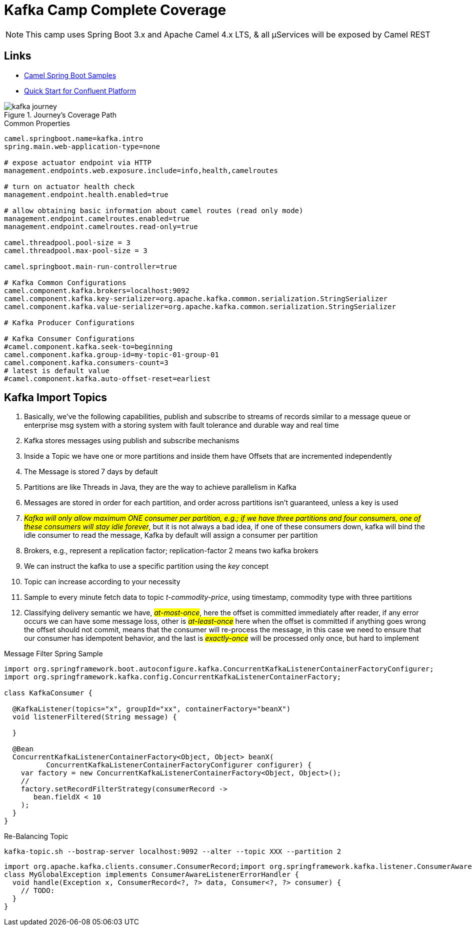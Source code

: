 = Kafka Camp Complete Coverage

NOTE: This camp uses Spring Boot 3.x and Apache Camel 4.x LTS, & all µServices will be exposed by Camel REST

== Links

- https://github.com/apache/camel-spring-boot-examples[Camel Spring Boot Samples]
- https://docs.confluent.io/platform/current/quickstart/ce-docker-quickstart.html[Quick Start for Confluent Platform]

.Journey's Coverage Path
image::arch.thumbs/pic/kafka-journey.png[]

.Common Properties
[source,properties]
----
camel.springboot.name=kafka.intro
spring.main.web-application-type=none

# expose actuator endpoint via HTTP
management.endpoints.web.exposure.include=info,health,camelroutes

# turn on actuator health check
management.endpoint.health.enabled=true

# allow obtaining basic information about camel routes (read only mode)
management.endpoint.camelroutes.enabled=true
management.endpoint.camelroutes.read-only=true

camel.threadpool.pool-size = 3
camel.threadpool.max-pool-size = 3

camel.springboot.main-run-controller=true

# Kafka Common Configurations
camel.component.kafka.brokers=localhost:9092
camel.component.kafka.key-serializer=org.apache.kafka.common.serialization.StringSerializer
camel.component.kafka.value-serializer=org.apache.kafka.common.serialization.StringSerializer

# Kafka Producer Configurations

# Kafka Consumer Configurations
#camel.component.kafka.seek-to=beginning
camel.component.kafka.group-id=my-topic-01-group-01
camel.component.kafka.consumers-count=3
# latest is default value
#camel.component.kafka.auto-offset-reset=earliest
----

== Kafka Import Topics

. Basically, we've the following capabilities, publish and subscribe to streams of records similar to a message queue or enterprise msg system with a storing system with fault tolerance and durable way and real time
. Kafka stores messages using publish and subscribe mechanisms
. Inside a Topic we have one or more partitions and inside them have Offsets that are incremented independently
. The Message is stored 7 days by default
. Partitions are like Threads in Java, they are the way to achieve parallelism in Kafka
. Messages are stored in order for each partition, and order across partitions isn't guaranteed, unless a key is used
. #_Kafka will only allow maximum ONE consumer per partition, e.g.; if we have three partitions and four consumers, one of these consumers will stay idle forever_#, but it is not always a bad idea, if one of these consumers down, kafka will bind the idle consumer to read the message, Kafka by default will assign a consumer per partition
. Brokers, e.g., represent a replication factor; replication-factor 2 means two kafka brokers
. We can instruct the kafka to use a specific partition using the _key_ concept
. Topic can increase according to your necessity
. Sample to every minute fetch data to topic _t-commodity-price_, using timestamp, commodity type with three partitions
. Classifying delivery semantic we have, #_at-most-once_#, here the offset is committed immediately after reader, if any error occurs we can have some message loss, other is #_at-least-once_# here when the offset is committed if anything goes wrong the offset should not commit, means that the consumer will re-process the message, in this case we need to ensure that our consumer has idempotent behavior, and the last is #_exactly-once_# will be processed only once, but hard to implement

.Message Filter Spring Sample
[source,java]
----
import org.springframework.boot.autoconfigure.kafka.ConcurrentKafkaListenerContainerFactoryConfigurer;
import org.springframework.kafka.config.ConcurrentKafkaListenerContainerFactory;

class KafkaConsumer {

  @KafkaListener(topics="x", groupId="xx", containerFactory="beanX")
  void listenerFiltered(String message) {

  }

  @Bean
  ConcurrentKafkaListenerContainerFactory<Object, Object> beanX(
          ConcurrentKafkaListenerContainerFactoryConfigurer configurer) {
    var factory = new ConcurrentKafkaListenerContainerFactory<Object, Object>();
    //
    factory.setRecordFilterStrategy(consumerRecord ->
       bean.fieldX < 10
    );
  }
}
----

.Re-Balancing Topic
[source, bash]
----
kafka-topic.sh --bostrap-server localhost:9092 --alter --topic XXX --partition 2
----

[source,java]
----
import org.apache.kafka.clients.consumer.ConsumerRecord;import org.springframework.kafka.listener.ConsumerAwareListenerErrorHandler;
class MyGlobalException implements ConsumerAwareListenerErrorHandler {
  void handle(Exception x, ConsumerRecord<?, ?> data, Consumer<?, ?> consumer) {
    // TODO:
  }
}
----
